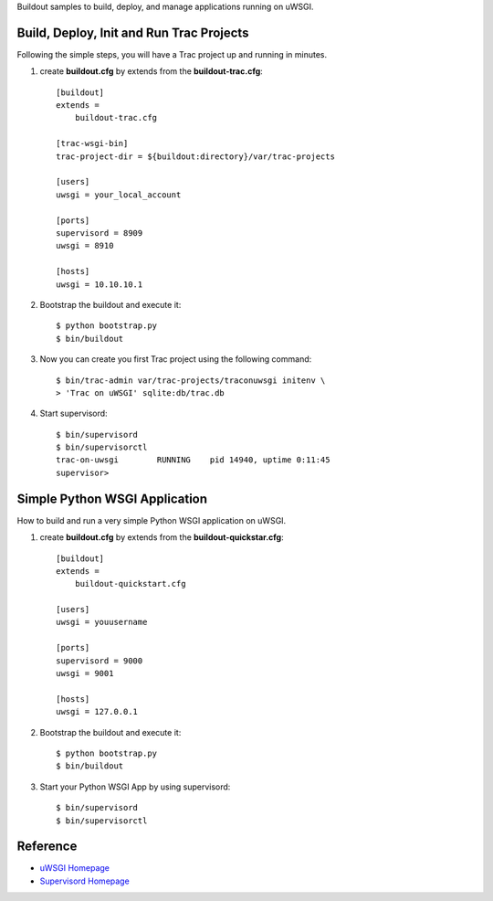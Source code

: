 Buildout samples to build, deploy, and manage applications
running on uWSGI.

Build, Deploy, Init and Run Trac Projects
=========================================

Following the simple steps, 
you will have a Trac project up and running in minutes.

#. create **buildout.cfg** by extends from the 
   **buildout-trac.cfg**::

     [buildout]
     extends = 
         buildout-trac.cfg

     [trac-wsgi-bin]
     trac-project-dir = ${buildout:directory}/var/trac-projects

     [users]
     uwsgi = your_local_account

     [ports]
     supervisord = 8909
     uwsgi = 8910

     [hosts]
     uwsgi = 10.10.10.1

#. Bootstrap the buildout and execute it::

     $ python bootstrap.py
     $ bin/buildout

#. Now you can create you first Trac project using the following 
   command::

     $ bin/trac-admin var/trac-projects/traconuwsgi initenv \
     > 'Trac on uWSGI' sqlite:db/trac.db

#. Start supervisord::

     $ bin/supervisord
     $ bin/supervisorctl
     trac-on-uwsgi        RUNNING    pid 14940, uptime 0:11:45
     supervisor>

Simple Python WSGI Application
==============================

How to build and run a very simple Python WSGI application on uWSGI.

#. create **buildout.cfg** by extends from the 
   **buildout-quickstar.cfg**::

     [buildout]
     extends = 
         buildout-quickstart.cfg
     
     [users]
     uwsgi = youusername
     
     [ports]
     supervisord = 9000
     uwsgi = 9001

     [hosts]
     uwsgi = 127.0.0.1

#. Bootstrap the buildout and execute it::

     $ python bootstrap.py
     $ bin/buildout

#. Start your Python WSGI App by using supervisord::

     $ bin/supervisord
     $ bin/supervisorctl

Reference
=========

- `uWSGI Homepage <http://projects.unbit.it/uwsgi/>`_
- `Supervisord Homepage <http://supervisord.org/>`_
